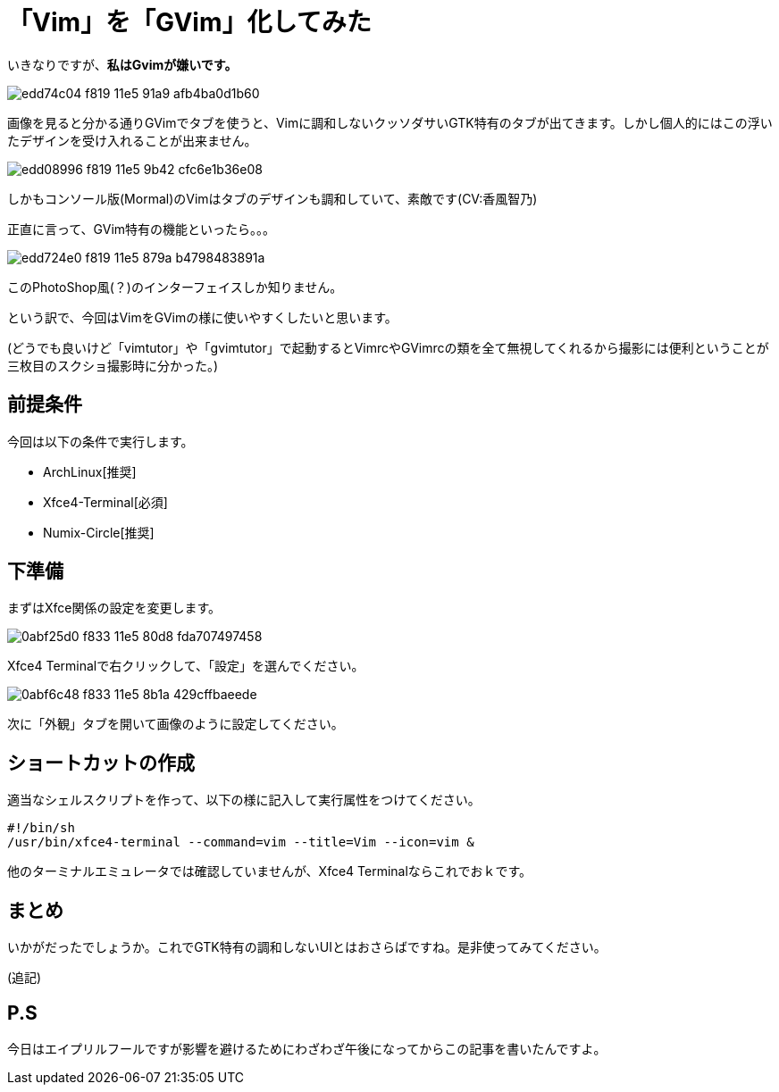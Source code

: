 = 「Vim」を「GVim」化してみた
:hp-alt-title: gvim-gui
:hp-tags: blog,vim
:published_at: 2016-04-01

いきなりですが、**私はGvimが嫌いです。**

image::https://cloud.githubusercontent.com/assets/12780727/14198885/edd74c04-f819-11e5-91a9-afb4ba0d1b60.png[]

画像を見ると分かる通りGVimでタブを使うと、Vimに調和しないクッソダサいGTK特有のタブが出てきます。しかし個人的にはこの浮いたデザインを受け入れることが出来ません。

image::https://cloud.githubusercontent.com/assets/12780727/14198883/edd08996-f819-11e5-9b42-cfc6e1b36e08.png[]

しかもコンソール版(Mormal)のVimはタブのデザインも調和していて、素敵です(CV:香風智乃)

正直に言って、GVim特有の機能といったら。。。

image::https://cloud.githubusercontent.com/assets/12780727/14198884/edd724e0-f819-11e5-879a-b4798483891a.png[]

このPhotoShop風(？)のインターフェイスしか知りません。

という訳で、今回はVimをGVimの様に使いやすくしたいと思います。

(どうでも良いけど「vimtutor」や「gvimtutor」で起動するとVimrcやGVimrcの類を全て無視してくれるから撮影には便利ということが三枚目のスクショ撮影時に分かった。)

== 前提条件

今回は以下の条件で実行します。

* ArchLinux[推奨]
* Xfce4-Terminal[必須]
* Numix-Circle[推奨]

== 下準備

まずはXfce関係の設定を変更します。

image::https://cloud.githubusercontent.com/assets/12780727/14202459/0abf25d0-f833-11e5-80d8-fda707497458.png[]

Xfce4 Terminalで右クリックして、「設定」を選んでください。

image::https://cloud.githubusercontent.com/assets/12780727/14202460/0abf6c48-f833-11e5-8b1a-429cffbaeede.png[]

次に「外観」タブを開いて画像のように設定してください。

== ショートカットの作成

適当なシェルスクリプトを作って、以下の様に記入して実行属性をつけてください。

[source]
#!/bin/sh
/usr/bin/xfce4-terminal --command=vim --title=Vim --icon=vim &

他のターミナルエミュレータでは確認していませんが、Xfce4 Terminalならこれでおｋです。

== まとめ

いかがだったでしょうか。これでGTK特有の調和しないUIとはおさらばですね。是非使ってみてください。

(追記)



== P.S

今日はエイプリルフールですが影響を避けるためにわざわざ午後になってからこの記事を書いたんですよ。
